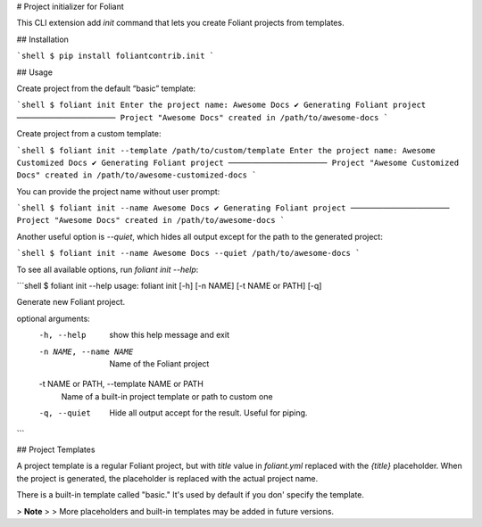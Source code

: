 # Project initializer for Foliant

This CLI extension add `init` command that lets you create Foliant projects from templates.


## Installation

```shell
$ pip install foliantcontrib.init
```


## Usage

Create project from the default “basic” template:

```shell
$ foliant init
Enter the project name: Awesome Docs
✔ Generating Foliant project
─────────────────────
Project "Awesome Docs" created in /path/to/awesome-docs
```

Create project from a custom template:

```shell
$ foliant init --template /path/to/custom/template
Enter the project name: Awesome Customized Docs
✔ Generating Foliant project
─────────────────────
Project "Awesome Customized Docs" created in /path/to/awesome-customized-docs
```

You can provide the project name without user prompt:

```shell
$ foliant init --name Awesome Docs
✔ Generating Foliant project
─────────────────────
Project "Awesome Docs" created in /path/to/awesome-docs
```

Another useful option is `--quiet`, which hides all output except for the path to the generated project:

```shell
$ foliant init --name Awesome Docs --quiet
/path/to/awesome-docs
```

To see all available options, run `foliant init --help`:

```shell
$ foliant init --help
usage: foliant init [-h] [-n NAME] [-t NAME or PATH] [-q]

Generate new Foliant project.

optional arguments:
  -h, --help            show this help message and exit
  -n NAME, --name NAME  Name of the Foliant project
  -t NAME or PATH, --template NAME or PATH
                        Name of a built-in project template or path to custom one
  -q, --quiet           Hide all output accept for the result. Useful for piping.
```


## Project Templates

A project template is a regular Foliant project, but with `title` value in `foliant.yml` replaced with the `{title}` placeholder. When the project is generated, the placeholder is replaced with the actual project name.

There is a built-in template called "basic." It's used by default if you don' specify the template.

>   **Note**
>
>   More placeholders and built-in templates may be added in future versions.


